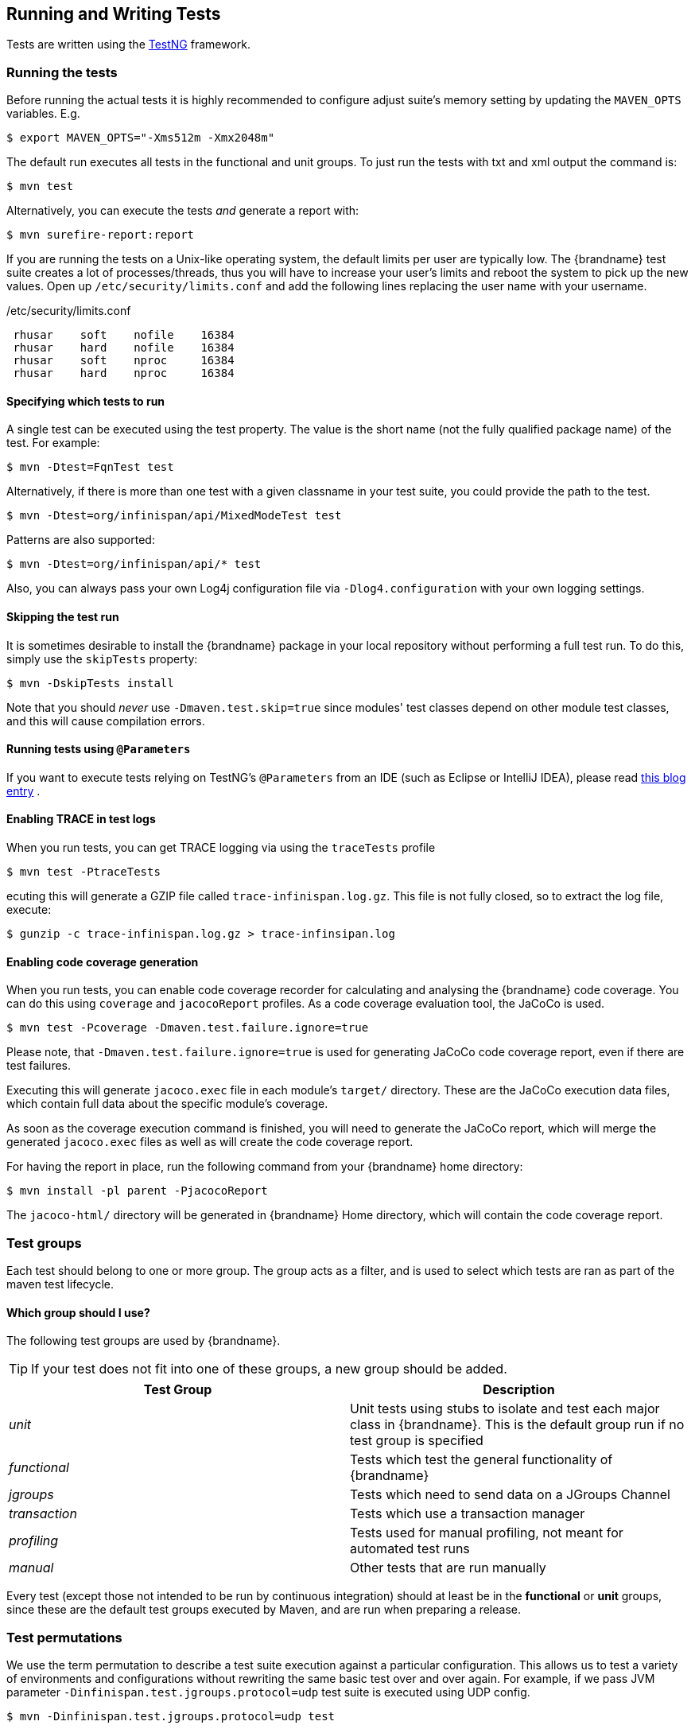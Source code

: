 == Running and Writing Tests
Tests are written using the link:http://testng.org/[TestNG] framework. 

=== Running the tests
Before running the actual tests it is highly recommended to configure adjust suite's memory setting by updating the `MAVEN_OPTS` variables. E.g.

 $ export MAVEN_OPTS="-Xms512m -Xmx2048m"

The default run executes all tests in the functional and unit groups. To just run the tests with txt and xml output the command is:

 $ mvn test

Alternatively, you can execute the tests _and_ generate a report with: 

 $ mvn surefire-report:report

If you are running the tests on a Unix-like operating system, the default limits per user are typically low.
The {brandname} test suite creates a lot of processes/threads, thus you will have to increase your user's limits and reboot the system to pick up the new values.
Open up `/etc/security/limits.conf` and add the following lines replacing the user name with your username. 

./etc/security/limits.conf
----
 rhusar    soft    nofile    16384
 rhusar    hard    nofile    16384
 rhusar    soft    nproc     16384
 rhusar    hard    nproc     16384
----

==== Specifying which tests to run
A single test can be executed using the test property. 
The value is the short name (not the fully qualified package name) of the test. For example:

 $ mvn -Dtest=FqnTest test

Alternatively, if there is more than one test with a given classname in your test suite, you could provide the path to the test.

 $ mvn -Dtest=org/infinispan/api/MixedModeTest test

Patterns are also supported:

 $ mvn -Dtest=org/infinispan/api/* test

Also, you can always pass your own Log4j configuration file via `-Dlog4.configuration` with your own logging settings. 

==== Skipping the test run

It is sometimes desirable to install the {brandname} package in your local repository without performing a full test run.
To do this, simply use the `skipTests` property: 

 $ mvn -DskipTests install

Note that you should _never_ use `-Dmaven.test.skip=true` since modules' test classes depend on other module test classes, and this will cause compilation errors. 

==== Running tests using `@Parameters`
If you want to execute tests relying on TestNG's `@Parameters` from an IDE (such as Eclipse or IntelliJ IDEA), please read link:http://infinispan.blogspot.com/2009/06/executing-testng-tests-relying-on.html[this blog entry] . 

==== Enabling TRACE in test logs
When you run tests, you can get TRACE logging via using the `traceTests` profile 

 $ mvn test -PtraceTests

ecuting this will generate a GZIP file called `trace-infinispan.log.gz`.
This file is not fully closed, so to extract the log file, execute: 

 $ gunzip -c trace-infinispan.log.gz > trace-infinsipan.log

==== Enabling code coverage generation
When you run tests, you can enable code coverage recorder for calculating and analysing the {brandname} code coverage.
You can do this using `coverage` and `jacocoReport` profiles. As a code coverage evaluation tool, the JaCoCo is used. 

 $ mvn test -Pcoverage -Dmaven.test.failure.ignore=true

Please note, that `-Dmaven.test.failure.ignore=true` is used for generating JaCoCo code coverage report, even if there are test failures. 

Executing this will generate `jacoco.exec` file in each module's `target/` directory.
These are the JaCoCo execution data files, which contain full data about the specific module's coverage. 

As soon as the coverage execution command is finished, you will need to generate the JaCoCo report, which will merge the generated `jacoco.exec` files as well as will create the code coverage report. 

For having the report in place, run the following command from your {brandname} home directory:

 $ mvn install -pl parent -PjacocoReport

The `jacoco-html/` directory will be generated in {brandname} Home directory, which will contain the code coverage report.

=== Test groups
Each test should belong to one or more group.
The group acts as a filter, and is used to select which tests are ran as part of the maven test lifecycle.

==== Which group should I use?
The following test groups are used by {brandname}.

TIP: If your test does not fit into one of these groups, a new group should be added.

[options="header"]
|===============
| Test Group|Description
| _unit_ |Unit tests using stubs to isolate and test each major class in {brandname}. This is the default group run if no test group is specified
| _functional_ |Tests which test the general functionality of {brandname}
| _jgroups_ |Tests which need to send data on a JGroups Channel
| _transaction_ |Tests which use a transaction manager
| _profiling_ |Tests used for manual profiling, not meant for automated test runs
| _manual_ |Other tests that are run manually
|===============

Every test (except those not intended to be run by continuous integration) should at least be in the *functional* or *unit* groups, since these are the default test groups executed by Maven, and are run when preparing a release.

=== Test permutations
We use the term permutation to describe a test suite execution against a particular configuration.
This allows us to test a variety of environments and configurations without rewriting the same basic test over and over again.
For example, if we pass JVM parameter `-Dinfinispan.test.jgroups.protocol=udp` test suite is executed using UDP config. 

 $ mvn -Dinfinispan.test.jgroups.protocol=udp test

Each permutation uses its own report directory, and its own html output file name.
This allows you to execute multiple permutations without wiping the results from the previous run.
Note that due to the way Maven operates, only one permutation can be executed per `mvn` invocation.
So automating multiple runs requires shell scripting, or some other execution framework to make multiple calls to Maven.

==== Running permutations manually or in an IDE
Sometimes you want to run a test using settings other than the defaults (such as UDP for `jgroups` group tests or the EmbeddedTransactionManager for `transaction` group tests).
This can be achieved by referring to the Maven POM file to figure out which system properties are passed in to the test when doing something different.
For example to run a `jgroups` group test in your IDE using TCP instead of the default UDP, set `-Dinfinispan.test.jgroups.protocol=tcp`.
Or, to use JBoss JTA (Arjuna TM) instead of the EmbeddedTransactionManager in a `transaction` group test, set `-Dinfinispan.test.jta.tm=jbosstm`.
Please refer to the POM file for more properties and permutations. 

=== The Parallel Test Suite
{brandname} runs its unit test suite in parallel; {brandname} tests are often IO rather than processor bound, so executing them in parallel offers significant speed up in executing the entire test suite.

==== Tips for writing and debugging parallel tests
There are a number of constraints and best practices that need to be followed in order to ensure correctness and keep the execution time to a minimum.
If you follow these guidelines you will find your tests are more reliable:

* _Each test class is run in a single thread_
There is no need to synchronize unit test's fixture, as test methods will be run in sequence.
However, multiple test classes are executed in parallel. 
* _Each test class must have an unique test name_
As a convention, the name of the test should be the fully qualified class name of the test class with the `org.infinispan` prefix removed.
For example, given a test class `org.infinispan.mypackage.MyTest` the name of the test should be `mypackage.MyTest`.
This convention guarantees a unique name. 

[source,java]
.MyTest.java
----
package org.infinispan.mypackage;
@Test (testName = "mypackage.MyTest")
public class MyTest { ... }

---- 

* Use `TestCacheManagerFactory.createXyzCacheManager` and *never* create managers using `new DefaultCacheManager()`.
This ensures that there are no conflicts on resources e.g. a cluster created by one test won't interfere with a cluster created by another test. 
* Where possible, extend `SingleCacheManagerTestorMultipleCacheManagersTest`.
Tests inheriting from these template method classes will only create a cache/cluster once for all the test methods, rather than before each method.
This helps keep the execution time down. 
* *Never* rely on `Thread.sleep()`. When running in heavily threaded environments this will most often not work.
For example, if using ASYNC_REPL , don't use a `sleep(someValue)` and expect the data will be replicated to another cache instance after this delay has elapsed.
Instead, use a ReplicationListener (look up javadocs for more information on this class).
Generally speaking, if you expect something will happen and you don't have a guarantee when, a good approach is to try that expectation in a loop, several times, with an generous (5-10secs) timeout. For example: 

[source,java]
----
while (Systet.currentTimeMillis() - startTime < timeout) {
   if (conditionMeet()) break;
   Thread.sleep(50);
}

----

* `Thread.sleep(10)` may not work in certain OS/JRE combos (e.g. Windows XP/Sun JRE 1.5).
Use values grater than 10 for these statements, e.g. 50. Otherwise, a `System.currentTimeMillis()` might return same value when called before and after such a sleep statement. 
* For each cache that is create with `TestCacheManagerFactory.createXyzCacheManager()` the test harness will allocate a unique JMX domain name which can be obtained through `CacheManager.getJmxDomain()`.
This ensures that no JMX collisions will takes place between any tests executed in parallel.
If you want to enforce a JMX domain name, this can be done by using one of the `TestCacheManagerFactory.createCacheManagerEnforceJmxDomain` methods.
These methods must be used with care, and you are responsible for ensuring no domain name collisions happen when the parallel suite is executed. 
* Use obscure words. Insert uncommon or obscure words into the cache that has been generated with a random word generator.
In a multi-threaded environment like {brandname}'s testsuite, grepping for these words can greatly help the debugging process.
You may find link:http://watchout4snakes.com/creativitytools/RandomWord/RandomWordPlus.aspx[this random word generator] useful. 
* Use the test method name as the key. Grab the test method and use it as part of the cached key.
You can dynamically grab the test method using code like this: 

 Thread.currentThread().getStackTrace()(1).getMethodName()

TIP: Even though we've tried to reduce them to a minimum, intermittent failures might still appear from time to time.
If you see such failures _in existing code_ please report them in the issue tracker. 


